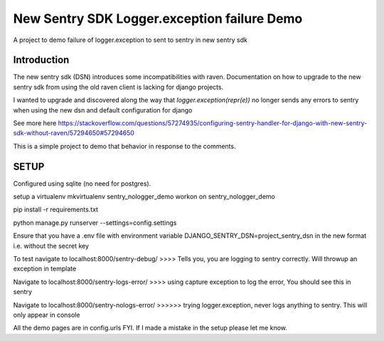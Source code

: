 New Sentry SDK Logger.exception failure Demo
============================================

A project to demo failure of logger.exception to sent to sentry in new sentry sdk

.. image:: https://img.shields.io/badge/built%20with-Cookiecutter%20Django-ff69b4.svg
     :target: https://github.com/pydanny/cookiecutter-django/
     :alt: Built with Cookiecutter Django
.. image:: https://img.shields.io/badge/code%20style-black-000000.svg
     :target: https://github.com/ambv/black
     :alt: Black code style



Introduction
------------
The new sentry sdk (DSN) introduces some incompatibilities with raven.
Documentation on how to upgrade to the new sentry sdk from using the old raven client is lacking for django projects.

I wanted to upgrade and discovered along the way that `logger.exception(repr(e))` no longer
sends any errors to sentry when using the new dsn and default configuration for django

See more here https://stackoverflow.com/questions/57274935/configuring-sentry-handler-for-django-with-new-sentry-sdk-without-raven/57294650#57294650

This is a simple project to demo that behavior in response to the comments.


SETUP
-----

Configured using sqlite (no need for postgres).

setup a virtualenv mkvirtualenv sentry_nologger_demo
workon on sentry_nologger_demo

pip install -r requirements.txt

python manage.py runserver --settings=config.settings

Ensure that you have a .env file with environment variable DJANGO_SENTRY_DSN=project_sentry_dsn in
the new format i.e. without the secret key

To test navigate to localhost:8000/sentry-debug/  >>>> Tells you, you are logging to sentry correctly. Will throwup an exception in template

Navigate to localhost:8000/sentry-logs-error/ >>>> using capture exception to log the error, You should see this in sentry

Navigate to localhost:8000/sentry-nologs-error/ >>>>>> trying logger.exception, never logs anything to sentry. This will only appear in console

All the demo pages are in config.urls FYI.
If I made a mistake in the setup please let me know.


